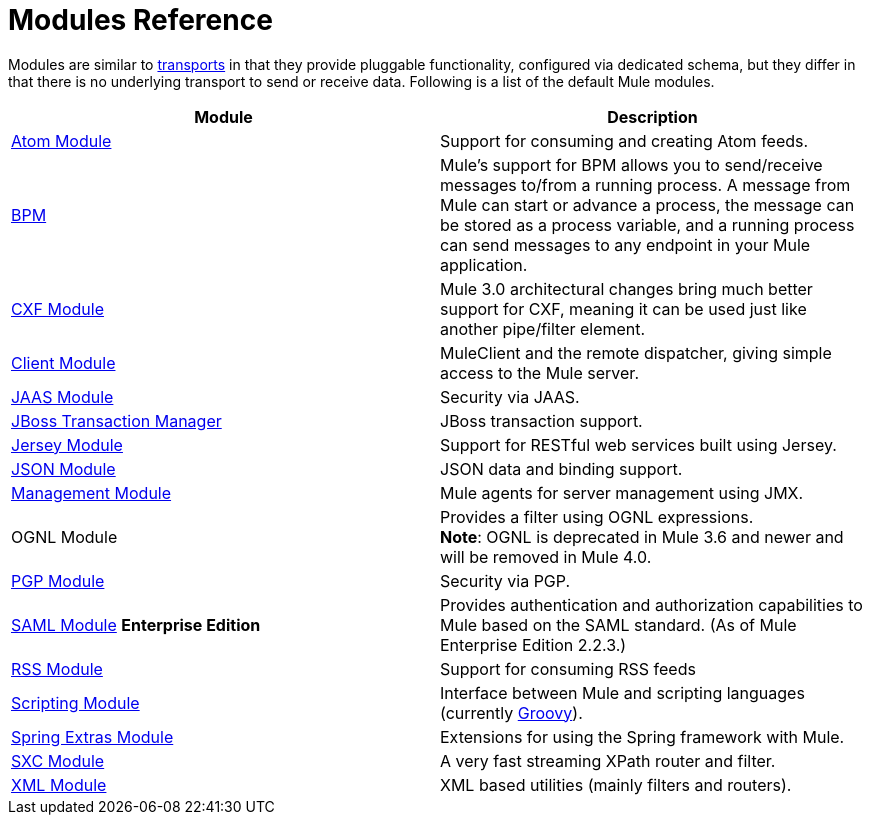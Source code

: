 = Modules Reference
:keywords: anypoint studio, modules

Modules are similar to link:/mule-user-guide/v/3.8/connecting-using-transports[transports] in that they provide pluggable functionality, configured via dedicated schema, but they differ in that there is no underlying transport to send or receive data. Following is a list of the default Mule modules.

[%header,cols="2*"]
|===
|Module |Description
|link:/mule-user-guide/v/3.8/atom-module-reference[Atom Module] |Support for consuming and creating Atom feeds.
|link:/mule-user-guide/v/3.8/bpm-module-reference[BPM] |Mule's support for BPM allows you to send/receive messages to/from a running process. A message from Mule can start or advance a process, the message can be stored as a process variable, and a running process can send messages to any endpoint in your Mule application.
|link:/mule-user-guide/v/3.8/cxf-module-reference[CXF Module] |Mule 3.0 architectural changes bring much better support for CXF, meaning it can be used just like another pipe/filter element.
|link:/mule-user-guide/v/3.8/using-the-mule-client[Client Module] |MuleClient and the remote dispatcher, giving simple access to the Mule server.
|link:/mule-user-guide/v/3.8/jaas-module-reference[JAAS Module] |Security via JAAS.
|link:/mule-user-guide/v/3.8/jboss-transaction-manager-reference[JBoss Transaction Manager] |JBoss transaction support.
|link:/mule-user-guide/v/3.8/jersey-module-reference[Jersey Module] |Support for RESTful web services built using Jersey.
|link:/mule-user-guide/v/3.8/json-module-reference[JSON Module] |JSON data and binding support.
|link:/mule-user-guide/v/3.8/mule-agents[Management Module] |Mule agents for server management using JMX.
|OGNL Module |Provides a filter using OGNL expressions. +
*Note*: OGNL is deprecated in Mule 3.6 and newer and will be removed in Mule 4.0. 
|link:/mule-user-guide/v/3.8/pgp-security[PGP Module] |Security via PGP.
|link:/mule-user-guide/v/3.8/saml-module[SAML Module] *Enterprise Edition* |Provides authentication and authorization capabilities to Mule based on the SAML standard. (As of Mule Enterprise Edition 2.2.3.)
|link:/mule-user-guide/v/3.8/rss-module-reference[RSS Module] |Support for consuming RSS feeds
|link:/mule-user-guide/v/3.8/scripting-module-reference[Scripting Module] |Interface between Mule and scripting languages (currently link:http://groovy-lang.org/[Groovy]).
|link:/mule-user-guide/v/3.8/spring-extras-module-reference[Spring Extras Module] |Extensions for using the Spring framework with Mule.
|link:/mule-user-guide/v/3.8/sxc-module-reference[SXC Module] |A very fast streaming XPath router and filter.
|link:/mule-user-guide/v/3.8/xml-module-reference[XML Module] |XML based utilities (mainly filters and routers).
|===

